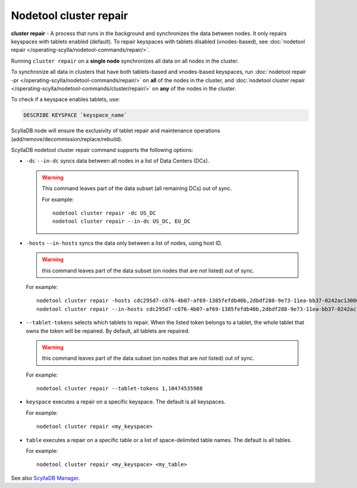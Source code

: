 Nodetool cluster repair
=======================

**cluster repair** - A process that runs in the background and synchronizes the data between nodes. It only repairs keyspaces with tablets enabled (default).
To repair keyspaces with tablets disabled (vnodes-based), see :doc:`nodetool repair </operating-scylla/nodetool-commands/repair/>`.

Running ``cluster repair`` on a **single node** synchronizes all data on all nodes in the cluster.

To synchronize all data in clusters that have both tablets-based and vnodes-based keyspaces, run :doc:`nodetool repair -pr </operating-scylla/nodetool-commands/repair/>` on **all**
of the nodes in the cluster, and :doc:`nodetool cluster repair </operating-scylla/nodetool-commands/cluster/repair/>` on  **any** of the nodes in the cluster.

To check if a keyspace enables tablets, use:

.. code-block:: cql

  DESCRIBE KEYSPACE `keyspace_name`

ScyllaDB node will ensure the exclusivity of tablet repair and maintenance operations (add/remove/decommission/replace/rebuild).

ScyllaDB nodetool cluster repair command supports the following options:


- ``-dc`` ``--in-dc`` syncs data between all nodes in a list of Data Centers (DCs).


  .. warning:: This command leaves part of the data subset (all remaining DCs) out of sync.

     For example:

     ::

        nodetool cluster repair -dc US_DC
        nodetool cluster repair --in-dc US_DC, EU_DC

- ``-hosts`` ``--in-hosts`` syncs the data only between a list of nodes, using host ID.

  .. warning:: this command leaves part of the data subset (on nodes that are *not* listed) out of sync.

  For example:

  ::

     nodetool cluster repair -hosts cdc295d7-c076-4b07-af69-1385fefdb40b,2dbdf288-9e73-11ea-bb37-0242ac130002
     nodetool cluster repair --in-hosts cdc295d7-c076-4b07-af69-1385fefdb40b,2dbdf288-9e73-11ea-bb37-0242ac130002,3a5993f8-9e73-11ea-bb37-0242ac130002

- ``--tablet-tokens`` selects which tablets to repair. When the listed token belongs to a tablet, the whole tablet that owns the token will be repaired. By default, all tablets are repaired.

  .. warning:: this command leaves part of the data subset (on nodes that are *not* listed) out of sync.

  For example:

  ::

     nodetool cluster repair --tablet-tokens 1,10474535988

- ``keyspace`` executes a repair on a specific keyspace. The default is all keyspaces.

  For example:

  ::

     nodetool cluster repair <my_keyspace>


- ``table`` executes a repair on a specific table or a list of space-delimited table names. The default is all tables.

  For example:

  ::

     nodetool cluster repair <my_keyspace> <my_table>

See also `ScyllaDB Manager <https://manager.docs.scylladb.com/>`_.
